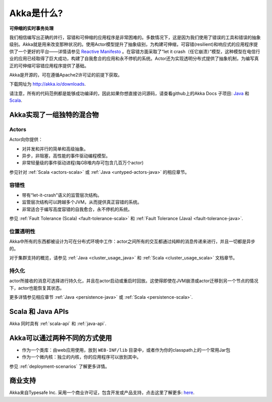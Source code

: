.. _what-is-akka:

###############
 Akka是什么?
###############

**可伸缩的实时事务处理**

我们相信编写出正确的并行，容错和可伸缩的应用程序是非常困难的。多数情况下，这是因为我们使用了错误的工具和错误的抽象级别。Akka就是用来改变那种状况的。使用Actor模型提升了抽象级别，为构建可伸缩，可容错(resilient)和响应式的应用程序提供了一个更好的平台——详情请参见 `Reactive
Manifesto <http://reactivemanifesto.org/>`_ 。在容错方面采取了“let it crash（任它崩溃）”模型，这种模型在电信行业的应用已经取得了巨大成功，构建了自我愈合的应用和永不停机的系统。Actor还为实现透明分布式提供了抽象机制，为编写真正的可伸缩可容错应用程序提供了基础。

Akka是开源的，可在遵循Apache2许可证的前提下获取。

下载网址为 http://akka.io/downloads.

请注意，所有的代码范例都是能够成功编译的，因此如果你想直接访问源码，请查看github上的Akka Docs 子项目:  `Java <@github@/akka-docs/rst/java/code/docs>`_ 
和 `Scala <@github@/akka-docs/rst/scala/code/docs>`_.


Akka实现了一组独特的混合物
===============================

Actors
------

Actor向你提供：

- 对并发和并行的简单和高级抽象。
- 异步，非阻塞，高性能的事件驱动编程模型。
- 非常轻量级的事件驱动进程(每GB堆内存可包含几百万个actor)

参见针对 :ref:`Scala <actors-scala>` 或 :ref:`Java <untyped-actors-java>` 的相应章节。

容错性
---------------

- 带有“let-it-crash”语义的监管层次结构。
- 监管层次结构可以跨越多个JVM，从而提供真正容错的系统。
- 非常适合于编写高度容错的自我愈合，永不停机的系统。

参见 :ref:`Fault Tolerance (Scala) <fault-tolerance-scala>` 和 :ref:`Fault Tolerance (Java) <fault-tolerance-java>`.

位置透明性
---------------------
Akka中所有的东西都被设计为可在分布式环境中工作：actor之间所有的交互都通过纯粹的消息传递来进行，并且一切都是异步的。

对于集群支持的概览，请参见 :ref:`Java <cluster_usage_java>`
和 :ref:`Scala <cluster_usage_scala>` 文档章节。

持久化
-----------

actor所接收的消息可选择进行持久化，并且在actor启动或重启时回放。这使得即使在JVM崩溃或actor迁移到另一个节点的情况下，actor也能恢复其状态。


更多详情参见相应章节 :ref:`Java <persistence-java>` 或 :ref:`Scala <persistence-scala>`.

Scala 和 Java APIs
===================

Akka 同时具有 :ref:`scala-api` 和 :ref:`java-api`.


Akka可以通过两种不同的方式使用
======================================

- 作为一个类库：由web应用使用，放到 ``WEB-INF/lib`` 目录中，或者作为你的classpath上的一个常用Jar包
- 作为一个微内核：独立的内核，你的应用程序可以放到其中。


参见 :ref:`deployment-scenarios` 了解更多详情。

商业支持
==================

Akka来自Typesafe Inc. 采用一个商业许可证，包含开发或产品支持，点击这里了解更多: `here
<http://www.typesafe.com/how/subscription>`_.

